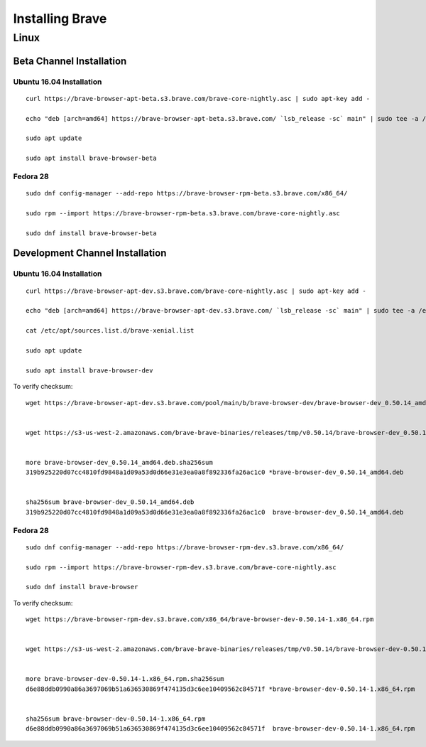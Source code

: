Installing Brave
################

Linux
*****

Beta Channel Installation
================================

.. highlight:: console

Ubuntu 16.04 Installation
-------------------------
::

    curl https://brave-browser-apt-beta.s3.brave.com/brave-core-nightly.asc | sudo apt-key add -

    echo "deb [arch=amd64] https://brave-browser-apt-beta.s3.brave.com/ `lsb_release -sc` main" | sudo tee -a /etc/apt/sources.list.d/brave-`lsb_release -sc`.list

    sudo apt update

    sudo apt install brave-browser-beta


Fedora 28
---------
::

    sudo dnf config-manager --add-repo https://brave-browser-rpm-beta.s3.brave.com/x86_64/

    sudo rpm --import https://brave-browser-rpm-beta.s3.brave.com/brave-core-nightly.asc

    sudo dnf install brave-browser-beta


Development Channel Installation
================================

.. highlight:: console

Ubuntu 16.04 Installation
-------------------------
::

    curl https://brave-browser-apt-dev.s3.brave.com/brave-core-nightly.asc | sudo apt-key add -

    echo "deb [arch=amd64] https://brave-browser-apt-dev.s3.brave.com/ `lsb_release -sc` main" | sudo tee -a /etc/apt/sources.list.d/brave-`lsb_release -sc`.list

    cat /etc/apt/sources.list.d/brave-xenial.list

    sudo apt update

    sudo apt install brave-browser-dev

To verify checksum::

    wget https://brave-browser-apt-dev.s3.brave.com/pool/main/b/brave-browser-dev/brave-browser-dev_0.50.14_amd64.deb


    wget https://s3-us-west-2.amazonaws.com/brave-brave-binaries/releases/tmp/v0.50.14/brave-browser-dev_0.50.14_amd64.deb.sha256sum


    more brave-browser-dev_0.50.14_amd64.deb.sha256sum
    319b925220d07cc4810fd9848a1d09a53d0d66e31e3ea0a8f892336fa26ac1c0 *brave-browser-dev_0.50.14_amd64.deb


    sha256sum brave-browser-dev_0.50.14_amd64.deb
    319b925220d07cc4810fd9848a1d09a53d0d66e31e3ea0a8f892336fa26ac1c0  brave-browser-dev_0.50.14_amd64.deb


Fedora 28
---------
::

    sudo dnf config-manager --add-repo https://brave-browser-rpm-dev.s3.brave.com/x86_64/

    sudo rpm --import https://brave-browser-rpm-dev.s3.brave.com/brave-core-nightly.asc

    sudo dnf install brave-browser

To verify checksum::

    wget https://brave-browser-rpm-dev.s3.brave.com/x86_64/brave-browser-dev-0.50.14-1.x86_64.rpm


    wget https://s3-us-west-2.amazonaws.com/brave-brave-binaries/releases/tmp/v0.50.14/brave-browser-dev-0.50.14-1.x86_64.rpm.sha256sum


    more brave-browser-dev-0.50.14-1.x86_64.rpm.sha256sum
    d6e88ddb0990a86a3697069b51a636530869f474135d3c6ee10409562c84571f *brave-browser-dev-0.50.14-1.x86_64.rpm


    sha256sum brave-browser-dev-0.50.14-1.x86_64.rpm
    d6e88ddb0990a86a3697069b51a636530869f474135d3c6ee10409562c84571f  brave-browser-dev-0.50.14-1.x86_64.rpm
